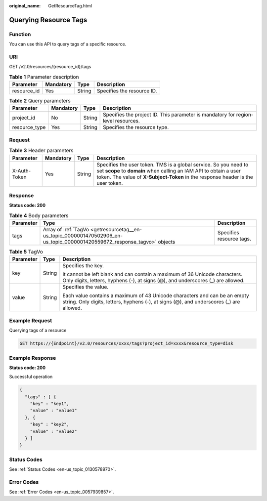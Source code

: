 :original_name: GetResourceTag.html

.. _GetResourceTag:

Querying Resource Tags
======================

Function
--------

You can use this API to query tags of a specific resource.

URI
---

GET /v2.0/resources/{resource_id}/tags

.. table:: **Table 1** Parameter description

   =========== ========= ====== ==========================
   Parameter   Mandatory Type   Description
   =========== ========= ====== ==========================
   resource_id Yes       String Specifies the resource ID.
   =========== ========= ====== ==========================

.. table:: **Table 2** Query parameters

   +---------------+-----------+--------+-----------------------------------------------------------------------------------+
   | Parameter     | Mandatory | Type   | Description                                                                       |
   +===============+===========+========+===================================================================================+
   | project_id    | No        | String | Specifies the project ID. This parameter is mandatory for region-level resources. |
   +---------------+-----------+--------+-----------------------------------------------------------------------------------+
   | resource_type | Yes       | String | Specifies the resource type.                                                      |
   +---------------+-----------+--------+-----------------------------------------------------------------------------------+

Request
-------

.. table:: **Table 3** Header parameters

   +--------------+-----------+--------+--------------------------------------------------------------------------------------------------------------------------------------------------------------------------------------------------------------------------+
   | Parameter    | Mandatory | Type   | Description                                                                                                                                                                                                              |
   +==============+===========+========+==========================================================================================================================================================================================================================+
   | X-Auth-Token | Yes       | String | Specifies the user token. TMS is a global service. So you need to set **scope** to **domain** when calling an IAM API to obtain a user token. The value of **X-Subject-Token** in the response header is the user token. |
   +--------------+-----------+--------+--------------------------------------------------------------------------------------------------------------------------------------------------------------------------------------------------------------------------+

Response
--------

**Status code: 200**

.. table:: **Table 4** Body parameters

   +-----------+--------------------------------------------------------------------------------------------------------------------------+--------------------------+
   | Parameter | Type                                                                                                                     | Description              |
   +===========+==========================================================================================================================+==========================+
   | tags      | Array of :ref:`TagVo <getresourcetag__en-us_topic_0000001470502906_en-us_topic_0000001420559672_response_tagvo>` objects | Specifies resource tags. |
   +-----------+--------------------------------------------------------------------------------------------------------------------------+--------------------------+

.. _getresourcetag__en-us_topic_0000001470502906_en-us_topic_0000001420559672_response_tagvo:

.. table:: **Table 5** TagVo

   +-----------------------+-----------------------+----------------------------------------------------------------------------------------------------------------------------------------------------------------------+
   | Parameter             | Type                  | Description                                                                                                                                                          |
   +=======================+=======================+======================================================================================================================================================================+
   | key                   | String                | Specifies the key.                                                                                                                                                   |
   |                       |                       |                                                                                                                                                                      |
   |                       |                       | It cannot be left blank and can contain a maximum of 36 Unicode characters. Only digits, letters, hyphens (-), at signs (@), and underscores (_) are allowed.        |
   +-----------------------+-----------------------+----------------------------------------------------------------------------------------------------------------------------------------------------------------------+
   | value                 | String                | Specifies the value.                                                                                                                                                 |
   |                       |                       |                                                                                                                                                                      |
   |                       |                       | Each value contains a maximum of 43 Unicode characters and can be an empty string. Only digits, letters, hyphens (-), at signs (@), and underscores (_) are allowed. |
   +-----------------------+-----------------------+----------------------------------------------------------------------------------------------------------------------------------------------------------------------+

Example Request
---------------

Querying tags of a resource

.. code-block:: text

   GET https://{Endpoint}/v2.0/resources/xxxx/tags?project_id=xxxx&resource_type=disk

Example Response
----------------

**Status code: 200**

Successful operation

.. code-block::

   {
     "tags" : [ {
       "key" : "key1",
       "value" : "value1"
     }, {
       "key" : "key2",
       "value" : "value2"
     } ]
   }

Status Codes
------------

See :ref:`Status Codes <en-us_topic_0130578970>`.

Error Codes
-----------

See :ref:`Error Codes <en-us_topic_0057939857>`.
